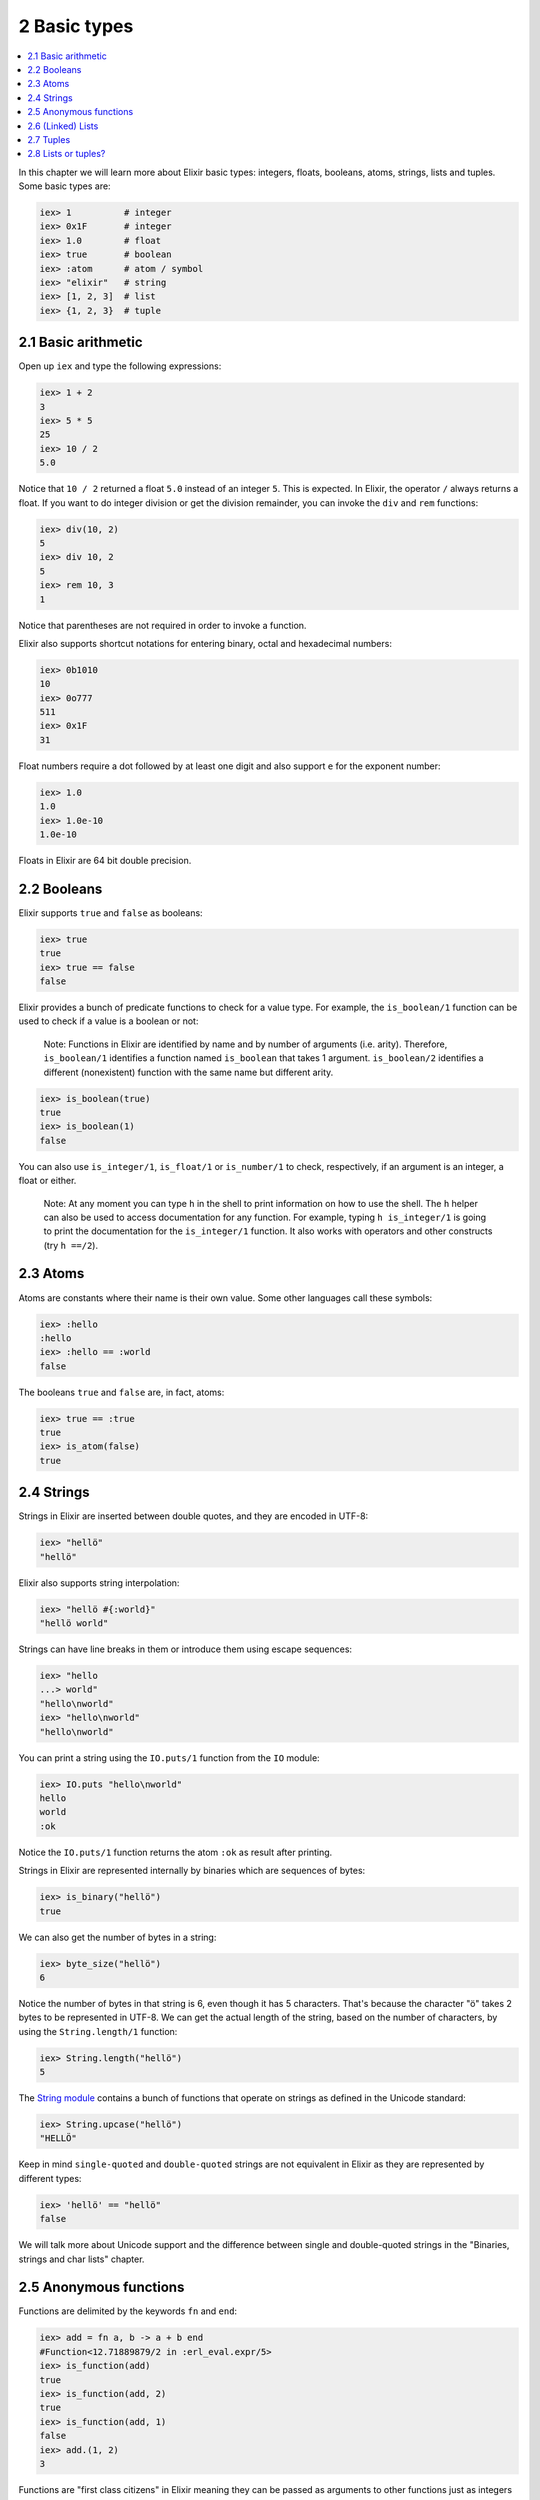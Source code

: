 2 Basic types
==========================================================

.. contents:: :local:

In this chapter we will learn more about Elixir basic types: integers,
floats, booleans, atoms, strings, lists and tuples. Some basic types
are:

.. code:: iex

    iex> 1          # integer
    iex> 0x1F       # integer
    iex> 1.0        # float
    iex> true       # boolean
    iex> :atom      # atom / symbol
    iex> "elixir"   # string
    iex> [1, 2, 3]  # list
    iex> {1, 2, 3}  # tuple

2.1 Basic arithmetic
--------------------

Open up ``iex`` and type the following expressions:

.. code:: iex

    iex> 1 + 2
    3
    iex> 5 * 5
    25
    iex> 10 / 2
    5.0

Notice that ``10 / 2`` returned a float ``5.0`` instead of an integer
``5``. This is expected. In Elixir, the operator ``/`` always returns a
float. If you want to do integer division or get the division remainder,
you can invoke the ``div`` and ``rem`` functions:

.. code:: iex

    iex> div(10, 2)
    5
    iex> div 10, 2
    5
    iex> rem 10, 3
    1

Notice that parentheses are not required in order to invoke a function.

Elixir also supports shortcut notations for entering binary, octal and
hexadecimal numbers:

.. code:: iex

    iex> 0b1010
    10
    iex> 0o777
    511
    iex> 0x1F
    31

Float numbers require a dot followed by at least one digit and also
support ``e`` for the exponent number:

.. code:: iex

    iex> 1.0
    1.0
    iex> 1.0e-10
    1.0e-10

Floats in Elixir are 64 bit double precision.

2.2 Booleans
------------

Elixir supports ``true`` and ``false`` as booleans:

.. code:: iex

    iex> true
    true
    iex> true == false
    false

Elixir provides a bunch of predicate functions to check for a value
type. For example, the ``is_boolean/1`` function can be used to check if
a value is a boolean or not:

    Note: Functions in Elixir are identified by name and by number of
    arguments (i.e. arity). Therefore, ``is_boolean/1`` identifies a
    function named ``is_boolean`` that takes 1 argument.
    ``is_boolean/2`` identifies a different (nonexistent) function with
    the same name but different arity.

.. code:: iex

    iex> is_boolean(true)
    true
    iex> is_boolean(1)
    false

You can also use ``is_integer/1``, ``is_float/1`` or ``is_number/1`` to
check, respectively, if an argument is an integer, a float or either.

    Note: At any moment you can type ``h`` in the shell to print
    information on how to use the shell. The ``h`` helper can also be
    used to access documentation for any function. For example, typing
    ``h is_integer/1`` is going to print the documentation for the
    ``is_integer/1`` function. It also works with operators and other
    constructs (try ``h ==/2``).

2.3 Atoms
---------

Atoms are constants where their name is their own value. Some other
languages call these symbols:

.. code:: iex

    iex> :hello
    :hello
    iex> :hello == :world
    false

The booleans ``true`` and ``false`` are, in fact, atoms:

.. code:: iex

    iex> true == :true
    true
    iex> is_atom(false)
    true

2.4 Strings
-----------

Strings in Elixir are inserted between double quotes, and they are
encoded in UTF-8:

.. code:: iex

    iex> "hellö"
    "hellö"

Elixir also supports string interpolation:

.. code:: iex

    iex> "hellö #{:world}"
    "hellö world"

Strings can have line breaks in them or introduce them using escape
sequences:

.. code:: iex

    iex> "hello
    ...> world"
    "hello\nworld"
    iex> "hello\nworld"
    "hello\nworld"

You can print a string using the ``IO.puts/1`` function from the ``IO``
module:

.. code:: iex

    iex> IO.puts "hello\nworld"
    hello
    world
    :ok

Notice the ``IO.puts/1`` function returns the atom ``:ok`` as result
after printing.

Strings in Elixir are represented internally by binaries which are
sequences of bytes:

.. code:: iex

    iex> is_binary("hellö")
    true

We can also get the number of bytes in a string:

.. code:: iex

    iex> byte_size("hellö")
    6

Notice the number of bytes in that string is 6, even though it has 5
characters. That's because the character "ö" takes 2 bytes to be
represented in UTF-8. We can get the actual length of the string, based
on the number of characters, by using the ``String.length/1`` function:

.. code:: iex

    iex> String.length("hellö")
    5

The `String module </docs/stable/elixir/String.html>`__ contains a bunch
of functions that operate on strings as defined in the Unicode standard:

.. code:: iex

    iex> String.upcase("hellö")
    "HELLÖ"

Keep in mind ``single-quoted`` and ``double-quoted`` strings are not
equivalent in Elixir as they are represented by different types:

.. code:: iex

    iex> 'hellö' == "hellö"
    false

We will talk more about Unicode support and the difference between
single and double-quoted strings in the "Binaries, strings and char
lists" chapter.

2.5 Anonymous functions
-----------------------

Functions are delimited by the keywords ``fn`` and ``end``:

.. code:: iex

    iex> add = fn a, b -> a + b end
    #Function<12.71889879/2 in :erl_eval.expr/5>
    iex> is_function(add)
    true
    iex> is_function(add, 2)
    true
    iex> is_function(add, 1)
    false
    iex> add.(1, 2)
    3

Functions are "first class citizens" in Elixir meaning they can be
passed as arguments to other functions just as integers and strings can.
In the example, we have passed the function in the variable ``add`` to
the ``is_function/1`` function which correctly returned ``true``. We can
also check the arity of the function by calling ``is_function/2``.

Note a dot (``.``) between the variable and parenthesis is required to
invoke an anonymous function.

Anonymous functions are closures, and as such they can access variables
that are in scope when the function is defined:

.. code:: iex

    iex> add_two = fn a -> add.(a, 2) end
    #Function<6.71889879/1 in :erl_eval.expr/5>
    iex> add_two.(2)
    4

Keep in mind that a variable assigned inside a function does not affect
its surrounding environment:

.. code:: iex

    iex> x = 42
    42
    iex> (fn -> x = 0 end).()
    0
    iex> x
    42

2.6 (Linked) Lists
------------------

Elixir uses square brackets to specify a list of values. Values can be
of any type:

.. code:: iex

    iex> [1, 2, true, 3]
    [1, 2, true, 3]
    iex> length [1, 2, 3]
    3

Two lists can be concatenated and subtracted using the ``++/2`` and
``--/2`` operators:

.. code:: iex

    iex> [1, 2, 3] ++ [4, 5, 6]
    [1, 2, 3, 4, 5, 6]
    iex> [1, true, 2, false, 3, true] -- [true, false]
    [1, 2, 3, true]

Throughout the tutorial, we will talk a lot about the head and tail of a
list. The head is the first element of a list and the tail is the
remainder of a list. They can be retrieved with the functions ``hd/1``
and ``tl/1``. Let's assign a list to a variable and retrieve its head
and tail:

.. code:: iex

    iex> list = [1,2,3]
    iex> hd(list)
    1
    iex> tl(list)
    [2, 3]

Getting the head or the tail of an empty list is an error:

.. code:: iex

    iex> hd []
    ** (ArgumentError) argument error

Oops!

2.7 Tuples
----------

Elixir uses curly brackets to define tuples. Like lists, tuples can hold
any value:

.. code:: iex

    iex> {:ok, "hello"}
    {:ok, "hello"}
    iex> tuple_size {:ok, "hello"}
    2

Tuples store elements contiguously in memory. This means accessing a
tuple element per index or getting the tuple size is a fast operation
(indexes start from zero):

.. code:: iex

    iex> tuple = {:ok, "hello"}
    {:ok, "hello"}
    iex> elem(tuple, 1)
    "hello"
    iex> tuple_size(tuple)
    2

It is also possible to set an element at a particular index in a tuple
with ``put_elem/3``:

.. code:: iex

    iex> tuple = {:ok, "hello"}
    {:ok, "hello"}
    iex> put_elem(tuple, 1, "world")
    {:ok, "world"}
    iex> tuple
    {:ok, "hello"}

Notice that ``put_elem/3`` returned a new tuple. The original tuple
stored in the ``tuple`` variable was not modified because Elixir data
types are immutable. By being immutable, Elixir code is easier to reason
about as you never need to worry if a particular code is mutating your
data structure in place.

By being immutable, Elixir also helps eliminate common cases where
concurrent code has race conditions because two different entities are
trying to change a data structure at the same time.

2.8 Lists or tuples?
--------------------

What is the difference between lists and tuples?

Lists are stored in memory as linked lists. This means each element in a
list points to the next element, and then to the next element, until it
reaches the end of a list. We call each of those pairs in a list a
**cons cell**:

.. code:: iex

    iex> list = [1|[2|[3|[]]]]
    [1, 2, 3]

This means accessing the length of a list is a linear operation: we need
to traverse the whole list in order to figure out its size. Updating a
list is fast as long as we are prepending elements:

.. code:: iex

    iex> [0] ++ list
    [0, 1, 2, 3]
    iex> list ++ [4]
    [1, 2, 3, 4]

The first operation is fast because we are simply adding a new cons that
points to the remaining of ``list``. The second one is slow because we
need to rebuild the whole list and add a new element to the end.

Tuples, on the other hand, are stored contiguously in memory. This means
getting the tuple size or accessing an element by index is fast.
However, updating or adding elements to tuples is expensive because it
requires copying the whole tuple in memory.

Those performance characteristics dictate the usage of those data
structures. One very common use case for tuples is to use them to return
extra information from a function. For example, ``File.read/1`` is a
function that can be used to read file contents and it returns tuples:

.. code:: iex

    iex> File.read("path/to/existing/file")
    {:ok, "... contents ..."}
    iex> File.read("path/to/unknown/file")
    {:error, :enoent}

If the path given to ``File.read/1`` exists, it returns a tuple with the
atom ``:ok`` as the first element and the file contents as the second.
Otherwise, it returns a tuple with ``:error`` and the error description.

Most of the time, Elixir is going to guide you to do the right thing.
For example, there is a ``elem/2`` function to access a tuple item but
there is no built-in equivalent for lists:

.. code:: iex

    iex> tuple = {:ok, "hello"}
    {:ok, "hello"}
    iex> elem(tuple, 1)
    "hello"

When "counting" the number of elements in a data structure, Elixir also
abides by a simple rule: the function should be named ``size`` if the
operation is in constant time (i.e. the value is pre-calculated) or
``length`` if the operation requires explicit counting.

For example, we have used 4 counting functions so far: ``byte_size/1``
(for the number of bytes in a string), ``tuple_size/1`` (for the tuple
size), ``length/1`` (for the list length) and ``String.length/1`` (for
the number of characters in a string). That said, we use ``byte_size``
to get the number of bytes in a string, which is cheap, but retrieving
the number of unicode characters uses ``String.length``, since the whole
string needs to be iterated.

Elixir also provides ``Port``, ``Reference`` and ``PID`` as data types
(usually used in process communication), and we will take a quick look
at them when talking about processes. For now, let's take a look at some
of the basic operators that go with our basic types.
